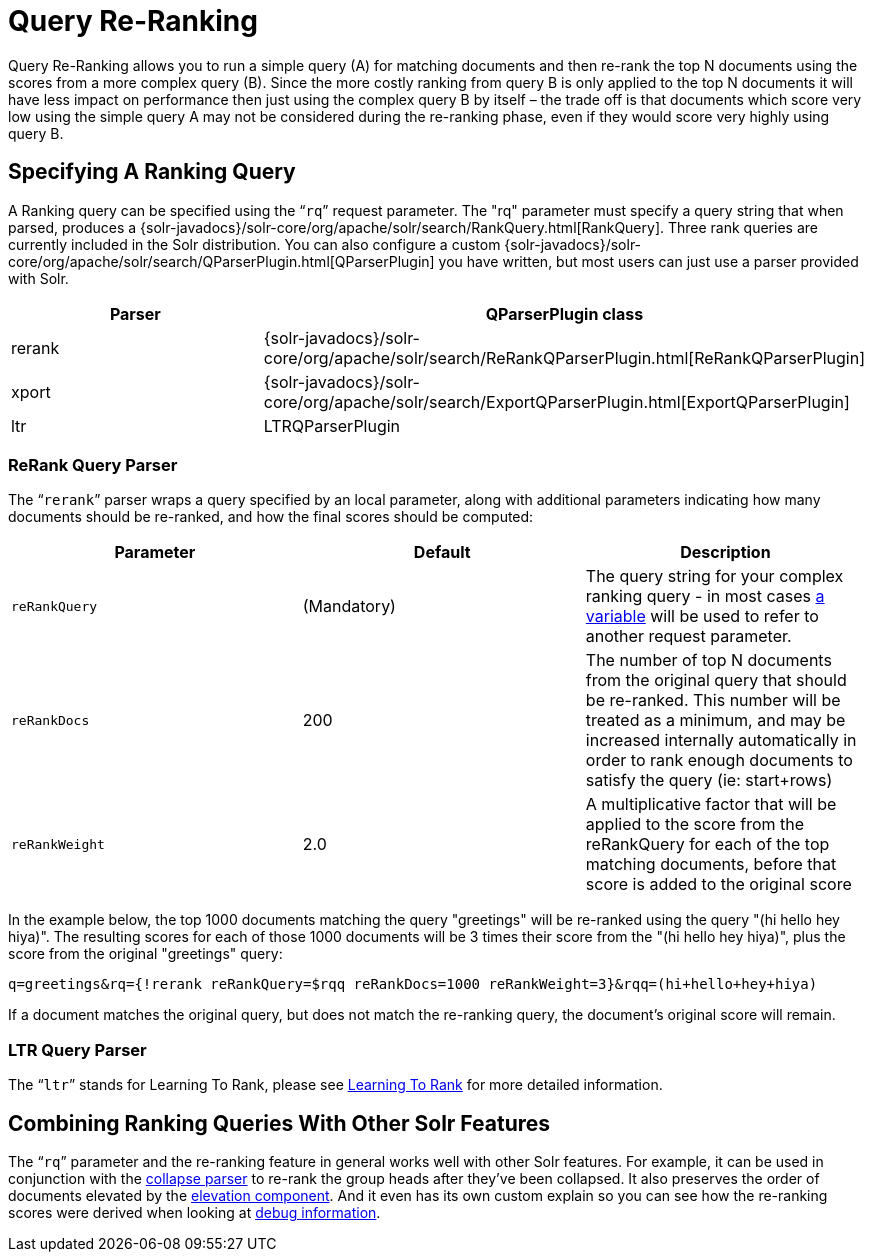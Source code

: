 = Query Re-Ranking
:page-shortname: query-re-ranking
:page-permalink: query-re-ranking.html
:page-children: learning-to-rank

Query Re-Ranking allows you to run a simple query (A) for matching documents and then re-rank the top N documents using the scores from a more complex query (B). Since the more costly ranking from query B is only applied to the top N documents it will have less impact on performance then just using the complex query B by itself – the trade off is that documents which score very low using the simple query A may not be considered during the re-ranking phase, even if they would score very highly using query B.

[[QueryRe-Ranking-SpecifyingARankingQuery]]
== Specifying A Ranking Query

A Ranking query can be specified using the "```rq```" request parameter. The "rq" parameter must specify a query string that when parsed, produces a {solr-javadocs}/solr-core/org/apache/solr/search/RankQuery.html[RankQuery]. Three rank queries are currently included in the Solr distribution. You can also configure a custom {solr-javadocs}/solr-core/org/apache/solr/search/QParserPlugin.html[QParserPlugin] you have written, but most users can just use a parser provided with Solr.

[cols=",",options="header",]
|===
|Parser |QParserPlugin class
|rerank |{solr-javadocs}/solr-core/org/apache/solr/search/ReRankQParserPlugin.html[ReRankQParserPlugin]
|xport |{solr-javadocs}/solr-core/org/apache/solr/search/ExportQParserPlugin.html[ExportQParserPlugin]
|ltr |LTRQParserPlugin
|===

[[QueryRe-Ranking-ReRankQueryParser]]
=== ReRank Query Parser

The "```rerank```" parser wraps a query specified by an local parameter, along with additional parameters indicating how many documents should be re-ranked, and how the final scores should be computed:

[width="100%",cols="34%,33%,33%",options="header",]
|===
|Parameter |Default |Description
|`reRankQuery` |(Mandatory) |The query string for your complex ranking query - in most cases <<local-parameters-in-queries.adoc#local-parameters-in-queries,a variable>> will be used to refer to another request parameter.
|`reRankDocs` |200 |The number of top N documents from the original query that should be re-ranked. This number will be treated as a minimum, and may be increased internally automatically in order to rank enough documents to satisfy the query (ie: start+rows)
|`reRankWeight` |2.0 |A multiplicative factor that will be applied to the score from the reRankQuery for each of the top matching documents, before that score is added to the original score
|===

In the example below, the top 1000 documents matching the query "greetings" will be re-ranked using the query "(hi hello hey hiya)". The resulting scores for each of those 1000 documents will be 3 times their score from the "(hi hello hey hiya)", plus the score from the original "greetings" query:

[source,java]
----
q=greetings&rq={!rerank reRankQuery=$rqq reRankDocs=1000 reRankWeight=3}&rqq=(hi+hello+hey+hiya)
----

If a document matches the original query, but does not match the re-ranking query, the document's original score will remain.

[[QueryRe-Ranking-LTRQueryParser]]
=== LTR Query Parser

The "```ltr```" stands for Learning To Rank, please see <<learning-to-rank.adoc#learning-to-rank,Learning To Rank>> for more detailed information.

[[QueryRe-Ranking-CombiningRankingQueriesWithOtherSolrFeatures]]
== Combining Ranking Queries With Other Solr Features

The "```rq```" parameter and the re-ranking feature in general works well with other Solr features. For example, it can be used in conjunction with the <<collapse-and-expand-results.adoc#collapse-and-expand-results,collapse parser>> to re-rank the group heads after they've been collapsed. It also preserves the order of documents elevated by the <<the-query-elevation-component.adoc#the-query-elevation-component,elevation component>>. And it even has its own custom explain so you can see how the re-ranking scores were derived when looking at <<common-query-parameters.adoc#CommonQueryParameters-ThedebugParameter,debug information>>.
